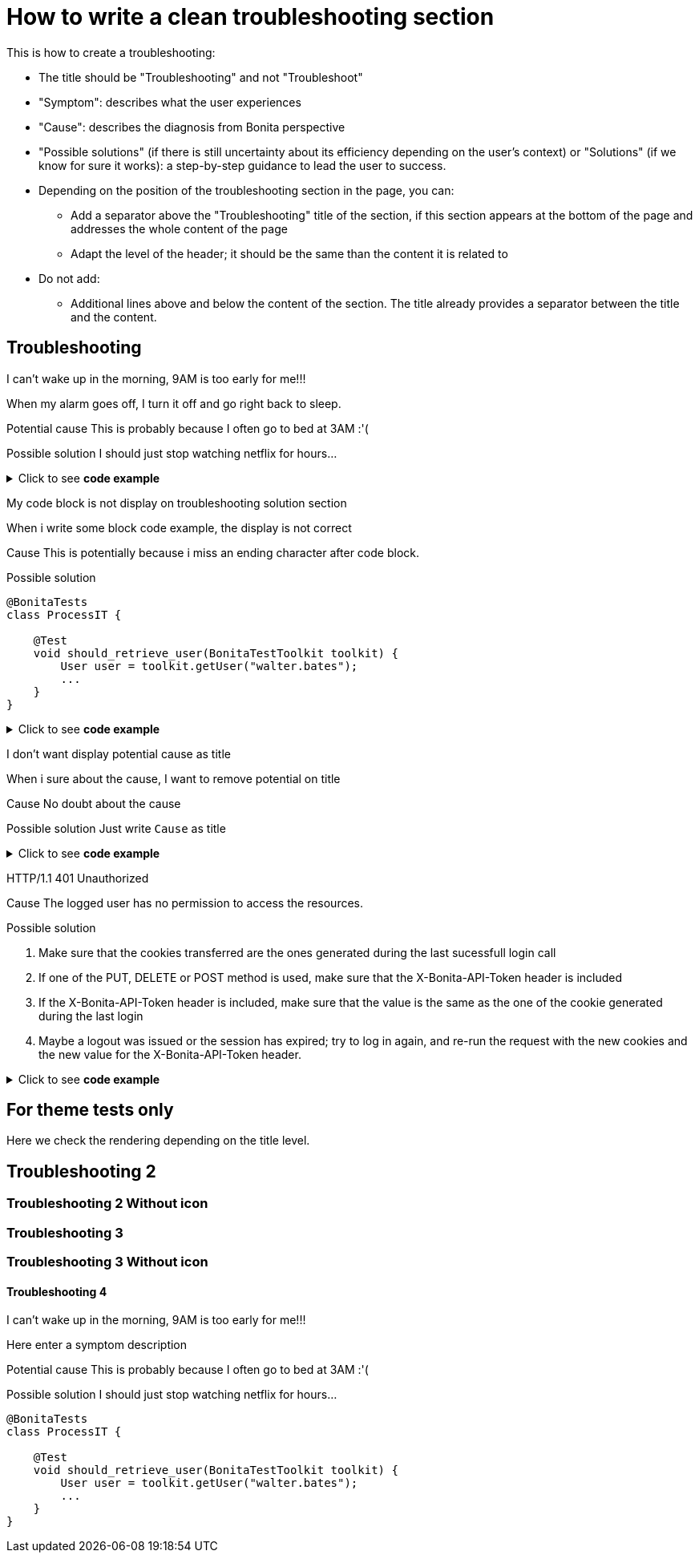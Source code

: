 = How to write a clean troubleshooting section
:page-editable: true

This is how to create a troubleshooting:

* The title should be "Troubleshooting" and not "Troubleshoot"
* "Symptom": describes what the user experiences
* "Cause": describes the diagnosis from Bonita perspective
* "Possible solutions" (if there is still uncertainty about its efficiency depending on the user's context) or "Solutions" (if we know for sure it works): a step-by-step guidance to lead the user to success.

* Depending on the position of the troubleshooting section in the page, you can:
** Add a separator above the "Troubleshooting" title of the section, if this section appears at the bottom of the page and addresses the whole content of the page
** Adapt the level of the header; it should be the same than the content it is related to

* Do not add:
** Additional lines above and below the content of the section. The title already provides a separator between the title and the content.

[.troubleshooting-title]
== Troubleshooting

[.troubleshooting-section]
--
[.symptom]
I can't wake up in the morning, 9AM is too early for me!!!

[.symptom-description]
When my alarm goes off, I turn it off and go right back to sleep.

[.cause]#Potential cause#
This is probably because I often go to bed at 3AM :'(

[.solution]#Possible solution#
I should just stop watching netflix for hours...
--

.Click to see *code example*
[%collapsible]
====
[source,text]
----
[.troubleshooting-section]
--
[.symptom]
I can't wake up in the morning, 9AM is too early for me!!!

[.symptom-description]
When my alarm goes off, I turn it off and go right back to sleep.

[.cause]#Potential cause#
This is probably because I often go to bed at 3AM :'(

[.solution]#Possible solution#
I should just stop watching netflix for hours...
--
----

====
[.troubleshooting-section]
--
[.symptom]
My code block is not display on troubleshooting solution section

[.symptom-description]
When i write some block code example, the display is not correct

[.cause]#Cause#
This is potentially because i miss an ending character after code block.

[.solution]#Possible solution#
[source,java]
----
@BonitaTests
class ProcessIT {

    @Test
    void should_retrieve_user(BonitaTestToolkit toolkit) {
        User user = toolkit.getUser("walter.bates");
        ...
    }
}
----
--

.Click to see *code example*
[%collapsible]
====
[source,text]
----
[.troubleshooting-section]
--
[.symptom]
I don't want display potential cause as title

[.symptom-description]
When i sure about the cause, I want to remove potential on title

[.cause]#Potential cause#
This is probably because I often go to bed at 3AM :'(

[.solution]#Possible solution#
Just write `Cause` as title
--
----
====

[.troubleshooting-section]
--
[.symptom]
I don't want display potential cause as title

[.symptom-description]
When i sure about the cause, I want to remove potential on title

[.cause]#Cause#
No doubt about the cause

[.solution]#Possible solution#
Just write `Cause` as title
--

.Click to see *code example*
[%collapsible]
====
[source,text]
----
[.troubleshooting-section]
--
[.symptom]
I don't want display potential cause as title

[.symptom-description]
When i sure about the cause, I want to remove potential on title

[.cause]#Cause#
This is probably because I often go to bed at 3AM :'(

[.solution]#Possible solution#
Just write `Cause` as title
--
----
====

[.troubleshooting-section]
--
[.symptom]
HTTP/1.1 401 Unauthorized

[.cause]#Cause#
The logged user has no permission to access the resources.

[.solution]#Possible solution#

1. Make sure that the cookies transferred are the ones generated during the last sucessfull login call

2. If one of the PUT, DELETE or POST method is used, make sure that the X-Bonita-API-Token header is included

3. If the X-Bonita-API-Token header is included, make sure that the value is the same as the one of the cookie generated during the last login

4. Maybe a logout was issued or the session has expired; try to log in again, and re-run the request with the new cookies and the new value for the X-Bonita-API-Token header.
--

.Click to see *code example*
[%collapsible]
====
[source,text]
----
[.troubleshooting-section]
--
[.symptom]
HTTP/1.1 401 Unauthorized

[.cause]#Cause#
The logged user has no permission to access the resources.

[.solution]#Possible solution#

1. Make sure that the cookies transferred are the ones generated during the last sucessfull login call

2. If one of the PUT, DELETE or POST method is used, make sure that the X-Bonita-API-Token header is included

3. If the X-Bonita-API-Token header is included, make sure that the value is the same as the one of the cookie generated during the last login

4. Maybe a logout was issued or the session has expired; try to log in again, and re-run the request with the new cookies and the new value for the X-Bonita-API-Token header.
--
----
====


== For theme tests only

Here we check the rendering depending on the title level.

[.troubleshooting-title]
== Troubleshooting 2

=== Troubleshooting 2 Without icon

[.troubleshooting-title]
=== Troubleshooting 3
=== Troubleshooting 3 Without icon

[.troubleshooting-title]
==== Troubleshooting 4

[.troubleshooting-section]
--
[.symptom]
I can't wake up in the morning, 9AM is too early for me!!!

[.symptom-description]
Here enter a symptom description

[.cause]#Potential cause#
This is probably because I often go to bed at 3AM :'(

[.solution]#Possible solution#
I should just stop watching netflix for hours...

[source,java]
----
@BonitaTests
class ProcessIT {

    @Test
    void should_retrieve_user(BonitaTestToolkit toolkit) {
        User user = toolkit.getUser("walter.bates");
        ...
    }
}
----
--
